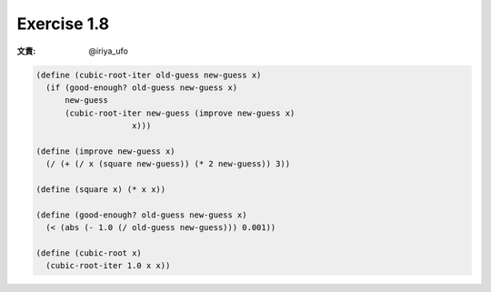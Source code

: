 Exercise 1.8
=====================

:文責: @iriya_ufo

.. sourcecode:: scheme

   (define (cubic-root-iter old-guess new-guess x)
     (if (good-enough? old-guess new-guess x)
         new-guess
         (cubic-root-iter new-guess (improve new-guess x)
   		       x)))

   (define (improve new-guess x)
     (/ (+ (/ x (square new-guess)) (* 2 new-guess)) 3))

   (define (square x) (* x x))

   (define (good-enough? old-guess new-guess x)
     (< (abs (- 1.0 (/ old-guess new-guess))) 0.001))

   (define (cubic-root x)
     (cubic-root-iter 1.0 x x))
